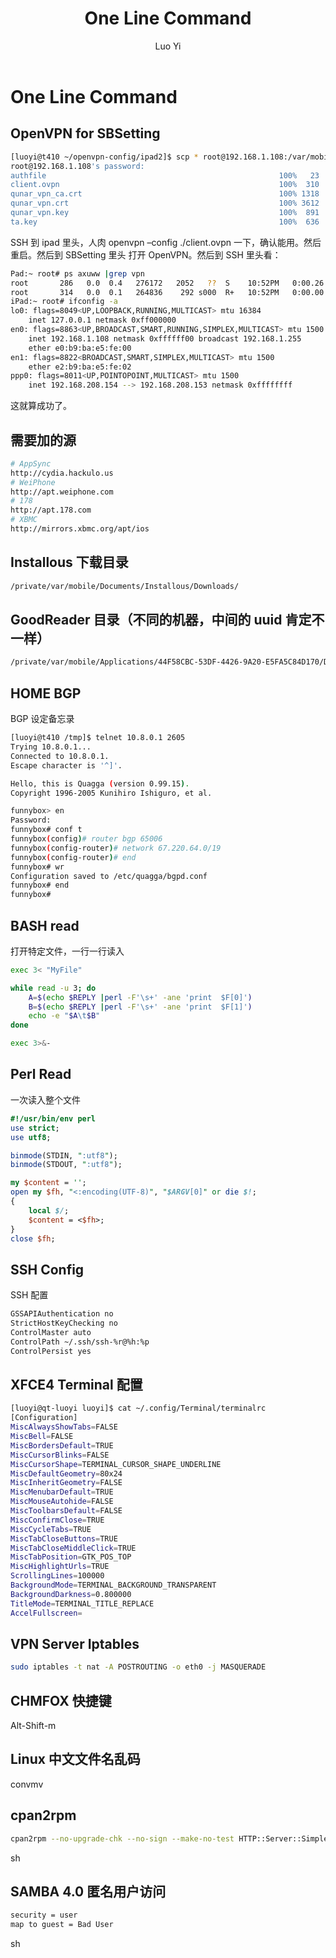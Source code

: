 #+TITLE: One Line Command
#+AUTHOR: Luo Yi
#+EMAIL: luoyi.ly@gmail.com

* One Line Command

** OpenVPN for SBSetting 

#+begin_src sh
[luoyi@t410 ~/openvpn-config/ipad2]$ scp * root@192.168.1.108:/var/mobile/Library/OpenVPN
root@192.168.1.108's password: 
authfile                                                    100%   23     0.0KB/s   00:00    
client.ovpn                                                 100%  310     0.3KB/s   00:00    
qunar_vpn_ca.crt                                            100% 1318     1.3KB/s   00:00    
qunar_vpn.crt                                               100% 3612     3.5KB/s   00:00    
qunar_vpn.key                                               100%  891     0.9KB/s   00:00    
ta.key                                                      100%  636     0.6KB/s   00:00    
#+end_src

SSH 到 ipad 里头，人肉 openvpn --config ./client.ovpn 一下，确认能用。然后重启。然后到 SBSetting 里头
打开 OpenVPN。然后到 SSH 里头看：

#+begin_src sh
Pad:~ root# ps axuww |grep vpn
root       286   0.0  0.4   276172   2052   ??  S    10:52PM   0:00.26 /usr/sbin/openvpn --config /private/var/mobile/Library/OpenVPN/client.ovpn --script-security 2
root       314   0.0  0.1   264836    292 s000  R+   10:52PM   0:00.00 grep vpn
iPad:~ root# ifconfig -a
lo0: flags=8049<UP,LOOPBACK,RUNNING,MULTICAST> mtu 16384
	inet 127.0.0.1 netmask 0xff000000 
en0: flags=8863<UP,BROADCAST,SMART,RUNNING,SIMPLEX,MULTICAST> mtu 1500
	inet 192.168.1.108 netmask 0xffffff00 broadcast 192.168.1.255
	ether e0:b9:ba:e5:fe:00 
en1: flags=8822<BROADCAST,SMART,SIMPLEX,MULTICAST> mtu 1500
	ether e2:b9:ba:e5:fe:02 
ppp0: flags=8011<UP,POINTOPOINT,MULTICAST> mtu 1500
	inet 192.168.208.154 --> 192.168.208.153 netmask 0xffffffff 

#+end_src

这就算成功了。

** 需要加的源

#+begin_src sh
# AppSync
http://cydia.hackulo.us
# WeiPhone
http://apt.weiphone.com
# 178
http://apt.178.com
# XBMC
http://mirrors.xbmc.org/apt/ios
#+end_src

** Installous 下载目录

#+begin_src sh
/private/var/mobile/Documents/Installous/Downloads/
#+end_src

** GoodReader 目录（不同的机器，中间的 uuid 肯定不一样）

#+begin_src sh
/private/var/mobile/Applications/44F58CBC-53DF-4426-9A20-E5FA5C84D170/Documents
#+end_src


** HOME BGP

BGP 设定备忘录

#+begin_src sh
[luoyi@t410 /tmp]$ telnet 10.8.0.1 2605
Trying 10.8.0.1...
Connected to 10.8.0.1.
Escape character is '^]'.

Hello, this is Quagga (version 0.99.15).
Copyright 1996-2005 Kunihiro Ishiguro, et al.

funnybox> en
Password: 
funnybox# conf t
funnybox(config)# router bgp 65006 
funnybox(config-router)# network 67.220.64.0/19 
funnybox(config-router)# end
funnybox# wr
Configuration saved to /etc/quagga/bgpd.conf
funnybox# end
funnybox# 
#+end_src

** BASH read
打开特定文件，一行一行读入

#+begin_src sh
exec 3< "MyFile"
 
while read -u 3; do 
    A=$(echo $REPLY |perl -F'\s+' -ane 'print  $F[0]') 
    B=$(echo $REPLY |perl -F'\s+' -ane 'print  $F[1]') 
    echo -e "$A\t$B"
done  
 
exec 3>&- 
#+end_src

** Perl Read 
一次读入整个文件

#+begin_src perl
#!/usr/bin/env perl
use strict;
use utf8;

binmode(STDIN, ":utf8");
binmode(STDOUT, ":utf8");

my $content = '';
open my $fh, "<:encoding(UTF-8)", "$ARGV[0]" or die $!;
{
	local $/;
	$content = <$fh>;
}
close $fh;
#+end_src

** SSH Config

SSH 配置

#+begin_src sh
GSSAPIAuthentication no
StrictHostKeyChecking no
ControlMaster auto 
ControlPath ~/.ssh/ssh-%r@%h:%p 
ControlPersist yes
#+end_src

** XFCE4 Terminal 配置


#+begin_src sh
[luoyi@qt-luoyi luoyi]$ cat ~/.config/Terminal/terminalrc 
[Configuration]
MiscAlwaysShowTabs=FALSE
MiscBell=FALSE
MiscBordersDefault=TRUE
MiscCursorBlinks=FALSE
MiscCursorShape=TERMINAL_CURSOR_SHAPE_UNDERLINE
MiscDefaultGeometry=80x24
MiscInheritGeometry=FALSE
MiscMenubarDefault=TRUE
MiscMouseAutohide=FALSE
MiscToolbarsDefault=FALSE
MiscConfirmClose=TRUE
MiscCycleTabs=TRUE
MiscTabCloseButtons=TRUE
MiscTabCloseMiddleClick=TRUE
MiscTabPosition=GTK_POS_TOP
MiscHighlightUrls=TRUE
ScrollingLines=100000
BackgroundMode=TERMINAL_BACKGROUND_TRANSPARENT
BackgroundDarkness=0.800000
TitleMode=TERMINAL_TITLE_REPLACE
AccelFullscreen=
#+end_src

** VPN Server Iptables

#+begin_src sh
sudo iptables -t nat -A POSTROUTING -o eth0 -j MASQUERADE
#+end_src


** CHMFOX 快捷键

Alt-Shift-m

** Linux 中文文件名乱码

convmv

** cpan2rpm

#+begin_src sh
cpan2rpm --no-upgrade-chk --no-sign --make-no-test HTTP::Server::Simple
#+end_src sh

** SAMBA 4.0 匿名用户访问

#+begin_src sh
	security = user
	map to guest = Bad User
#+end_src sh
